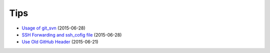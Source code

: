 ====
Tips
====

* `Usage of git_svn <2015-06-28-usage-of-git-svn/README.rst>`_ (2015-06-28)
* `SSH Forwarding and ssh_cofig file <2015-06-28-ssh-forwarding-config/README.rst>`_ (2015-06-28)
* `Use Old GitHub Header <2015-06-21-use-old-github-header/README.rst>`_ (2015-06-21)
